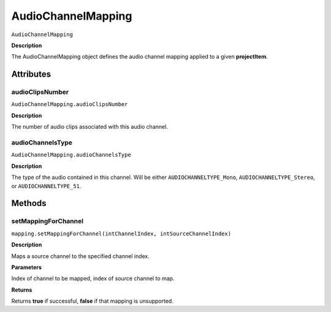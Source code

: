 .. highlight:: javascript

.. AudioChannelMapping:

AudioChannelMapping
===================

``AudioChannelMapping``

**Description**

The AudioChannelMapping object defines the audio channel mapping applied to a given **projectItem**.

==========
Attributes
==========

.. AudioChannelMapping.audioClipsNumber:

audioClipsNumber
*********************************************

``AudioChannelMapping.audioClipsNumber``

**Description**

The number of audio clips associated with this audio channel.

.. _AudioChannelMapping.audioChannelsType:

audioChannelsType
*********************************************

``AudioChannelMapping.audioChannelsType``

**Description**

The type of the audio contained in this channel. Will be either ``AUDIOCHANNELTYPE_Mono``, ``AUDIOCHANNELTYPE_Stereo``, or ``AUDIOCHANNELTYPE_51``.

=======
Methods
=======

.. _AudioChannelMapping.setMappingForChannel:

setMappingForChannel
*********************************************

``mapping.setMappingForChannel(intChannelIndex, intSourceChannelIndex)``

**Description**

Maps a source channel to the specified channel index. 

**Parameters**

Index of channel to be mapped, index of source channel to map.

**Returns**

Returns **true** if successful, **false** if that mapping is unsupported.
